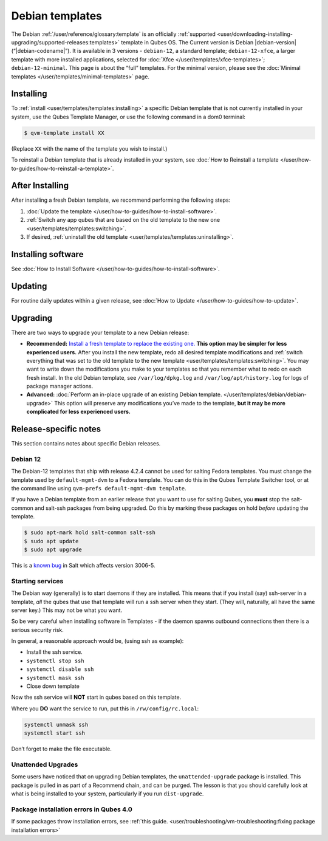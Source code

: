 ================
Debian templates
================


The Debian :ref:`/user/reference/glossary:template` is an officially :ref:`supported <user/downloading-installing-upgrading/supported-releases:templates>` template in Qubes OS. The Current version is Debian |debian-version| (“|debian-codename|”). It is available in 3 versions - ``debian-12``, a standard template; ``debian-12-xfce``, a larger template with more installed applications, selected for :doc:`Xfce </user/templates/xfce-templates>`; ``debian-12-minimal``. This page is about the “full” templates. For the minimal version, please see the :doc:`Minimal templates </user/templates/minimal-templates>` page.

Installing
----------


To :ref:`install <user/templates/templates:installing>` a specific Debian template that is not currently installed in your system, use the Qubes Template Manager, or use the following command in a dom0 terminal:

.. code:: console

      $ qvm-template install XX



(Replace ``XX`` with the name of the template you wish to install.)

To reinstall a Debian template that is already installed in your system, see :doc:`How to Reinstall a template </user/how-to-guides/how-to-reinstall-a-template>`.

After Installing
----------------


After installing a fresh Debian template, we recommend performing the following steps:

1. :doc:`Update the template </user/how-to-guides/how-to-install-software>`.

2. :ref:`Switch any app qubes that are based on the old template to the new one <user/templates/templates:switching>`.

3. If desired, :ref:`uninstall the old template <user/templates/templates:uninstalling>`.



Installing software
-------------------


See :doc:`How to Install Software </user/how-to-guides/how-to-install-software>`.

Updating
--------


For routine daily updates within a given release, see :doc:`How to Update </user/how-to-guides/how-to-update>`.

Upgrading
---------


There are two ways to upgrade your template to a new Debian release:

- **Recommended:** `Install a fresh template to replace the existing one. <#installing>`__ **This option may be simpler for less experienced users.** After you install the new template, redo all desired template modifications and :ref:`switch everything that was set to the old template to the new template <user/templates/templates:switching>`. You may want to write down the modifications you make to your templates so that you remember what to redo on each fresh install. In the old Debian template, see ``/var/log/dpkg.log`` and ``/var/log/apt/history.log`` for logs of package manager actions.

- **Advanced:** :doc:`Perform an in-place upgrade of an existing Debian template. </user/templates/debian/debian-upgrade>` This option will preserve any modifications you’ve made to the template, **but it may be more complicated for less experienced users.**



Release-specific notes
----------------------


This section contains notes about specific Debian releases.

Debian 12
^^^^^^^^^


The Debian-12 templates that ship with release 4.2.4 cannot be used for salting Fedora templates. You must change the template used by ``default-mgmt-dvm`` to a Fedora template. You can do this in the Qubes Template Switcher tool, or at the command line using ``qvm-prefs default-mgmt-dvm template``.

If you have a Debian template from an earlier release that you want to use for salting Qubes, you **must** stop the salt-common and salt-ssh packages from being upgraded. Do this by marking these packages on hold *before* updating the template.

.. code:: console

      $ sudo apt-mark hold salt-common salt-ssh
      $ sudo apt update
      $ sudo apt upgrade



This is a `known bug <https://github.com/QubesOS/qubes-issues/issues/9129>`__ in Salt which affects version 3006-5.

Starting services
^^^^^^^^^^^^^^^^^


The Debian way (generally) is to start daemons if they are installed. This means that if you install (say) ssh-server in a template, *all* the qubes that use that template will run a ssh server when they start. (They will, naturally, all have the same server key.) This may not be what you want.

So be very careful when installing software in Templates - if the daemon spawns outbound connections then there is a serious security risk.

In general, a reasonable approach would be, (using ssh as example):

- Install the ssh service.

- ``systemctl stop ssh``

- ``systemctl disable ssh``

- ``systemctl mask ssh``

- Close down template



Now the ssh service will **NOT** start in qubes based on this template.

Where you **DO** want the service to run, put this in ``/rw/config/rc.local``:

.. code:: bash

      systemctl unmask ssh
      systemctl start ssh



Don’t forget to make the file executable.

Unattended Upgrades
^^^^^^^^^^^^^^^^^^^


Some users have noticed that on upgrading Debian templates, the ``unattended-upgrade`` package is installed. This package is pulled in as part of a Recommend chain, and can be purged. The lesson is that you should carefully look at what is being installed to your system, particularly if you run ``dist-upgrade``.

Package installation errors in Qubes 4.0
^^^^^^^^^^^^^^^^^^^^^^^^^^^^^^^^^^^^^^^^


If some packages throw installation errors, see :ref:`this guide. <user/troubleshooting/vm-troubleshooting:fixing package installation errors>`
